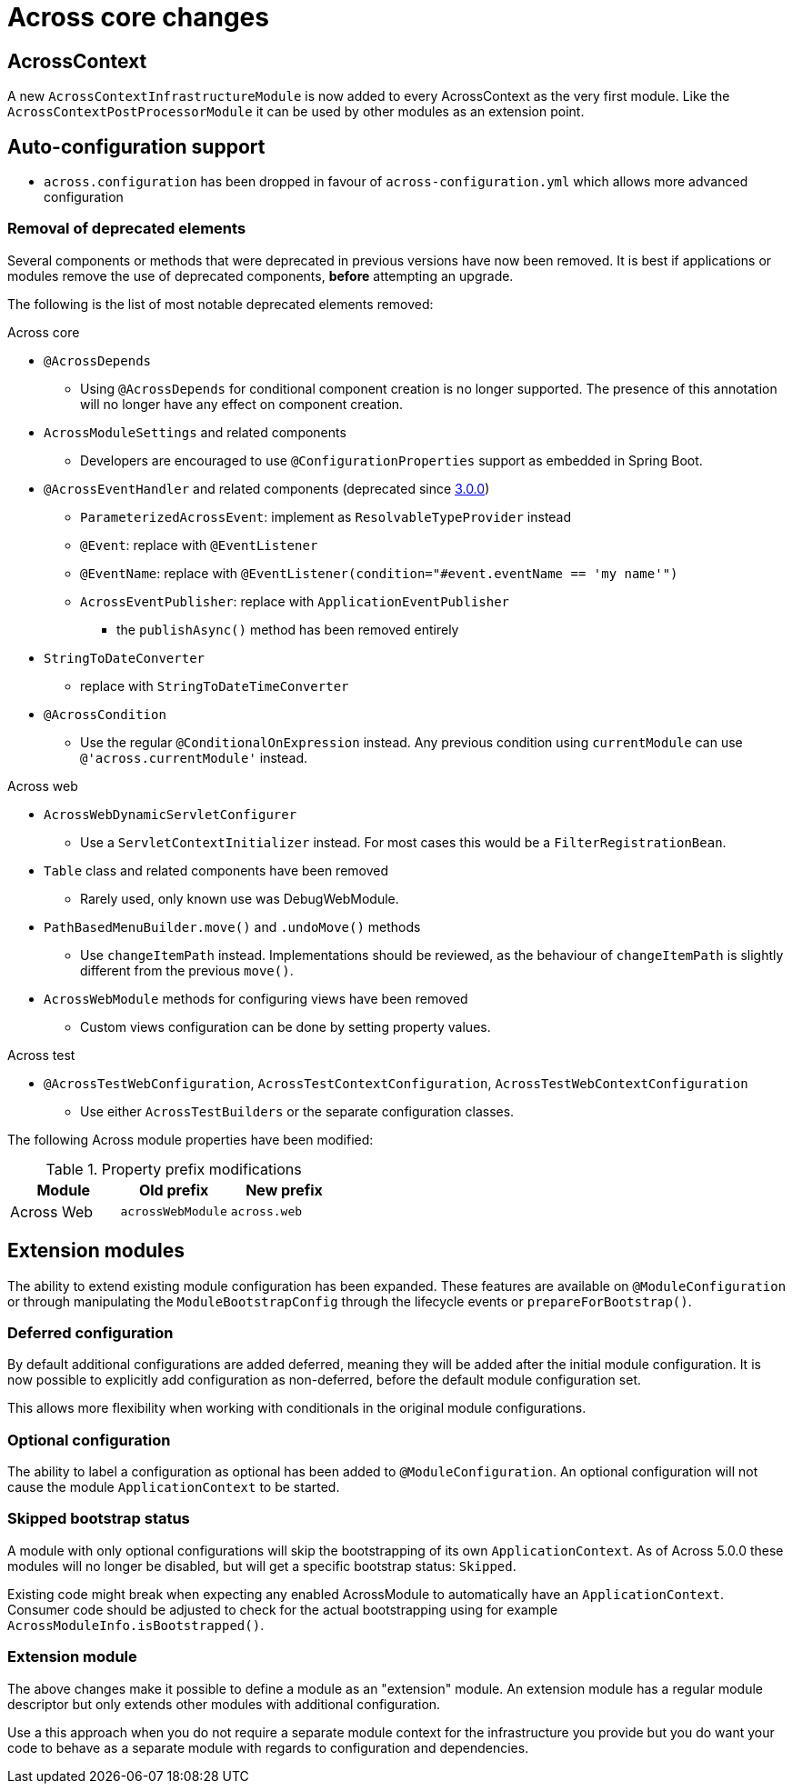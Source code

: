 = Across core changes

== AcrossContext

A new `AcrossContextInfrastructureModule` is now added to every AcrossContext as the very first module.
Like the `AcrossContextPostProcessorModule` it can be used by other modules as an extension point.

== Auto-configuration support

* `across.configuration` has been dropped in favour of `across-configuration.yml` which allows more advanced configuration

=== Removal of deprecated elements

Several components or methods that were deprecated in previous versions have now been removed.
It is best if applications or modules remove the use of deprecated components, *before* attempting an upgrade.

The following is the list of most notable deprecated elements removed:

.Across core
* `@AcrossDepends`
** Using `@AcrossDepends` for conditional component creation is no longer supported.
The presence of this annotation will no longer have any effect on component creation.

* `AcrossModuleSettings` and related components
** Developers are encouraged to use `@ConfigurationProperties` support as embedded in Spring Boot.

* `@AcrossEventHandler` and related components (deprecated since xref:across:releases:core-artifacts/releases-3.x.adoc#3-0-0[3.0.0])
** `ParameterizedAcrossEvent`: implement as `ResolvableTypeProvider` instead
** `@Event`: replace with `@EventListener`
** `@EventName`: replace with `@EventListener(condition="#event.eventName == 'my name'")`
** `AcrossEventPublisher`: replace with `ApplicationEventPublisher`
*** the `publishAsync()` method has been removed entirely

* `StringToDateConverter`
** replace with `StringToDateTimeConverter`

* `@AcrossCondition`
** Use the regular `@ConditionalOnExpression` instead.
Any previous condition using `currentModule` can use `@'across.currentModule'` instead.

.Across web
* `AcrossWebDynamicServletConfigurer`
** Use a `ServletContextInitializer` instead.
For most cases this would be a `FilterRegistrationBean`.

* `Table` class and related components have been removed
** Rarely used, only known use was DebugWebModule.

* `PathBasedMenuBuilder.move()` and `.undoMove()` methods
** Use `changeItemPath` instead.
Implementations should be reviewed, as the behaviour of `changeItemPath` is slightly different from the previous `move()`.

* `AcrossWebModule` methods for configuring views have been removed
** Custom views configuration can be done by setting property values.

.Across test
* `@AcrossTestWebConfiguration`, `AcrossTestContextConfiguration`, `AcrossTestWebContextConfiguration`
** Use either `AcrossTestBuilders` or the separate configuration classes.

The following Across module properties have been modified:

.Property prefix modifications
|===
|Module |Old prefix |New prefix

|Across Web
|`acrossWebModule`
|`across.web`

|===

== Extension modules

The ability to extend existing module configuration has been expanded.
These features are available on `@ModuleConfiguration` or through manipulating the `ModuleBootstrapConfig` through the lifecycle events or `prepareForBootstrap()`.

=== Deferred configuration
By default additional configurations are added deferred, meaning they will be added after the initial module configuration.
It is now possible to explicitly add configuration as non-deferred, before the default module configuration set.

This allows more flexibility when working with conditionals in the original module configurations.

=== Optional configuration
The ability to label a configuration as optional has been added to `@ModuleConfiguration`.
An optional configuration will not cause the module `ApplicationContext` to be started.

=== Skipped bootstrap status
A module with only optional configurations will skip the bootstrapping of its own `ApplicationContext`.
As of Across 5.0.0 these modules will no longer be disabled, but will get a specific bootstrap status: `Skipped`.

Existing code might break when expecting any enabled AcrossModule to automatically have an `ApplicationContext`.
Consumer code should be adjusted to check for the actual bootstrapping using for example `AcrossModuleInfo.isBootstrapped()`.

=== Extension module
The above changes make it possible to define a module as an "extension" module.
An extension module has a regular module descriptor but only extends other modules with additional configuration.

Use a this approach when you do not require a separate module context for the infrastructure you provide but you do want your code to behave as a separate module with regards to configuration and dependencies.



